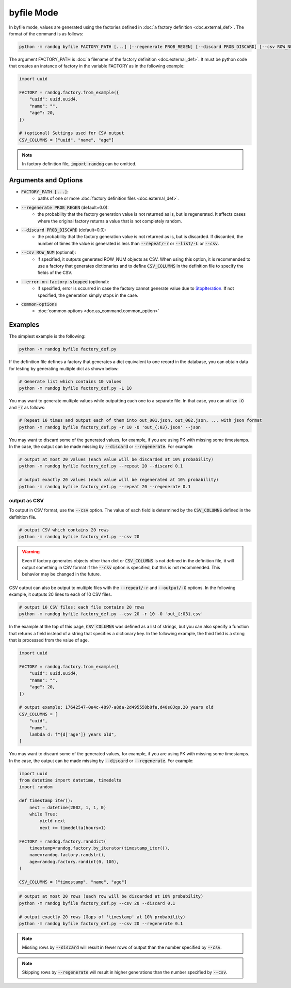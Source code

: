 byfile Mode
===========

In byfile mode, values are generated using the factories defined in :doc:`a factory definition <doc.external_def>`. The format of the command is as follows:

.. code-block:: shell

    python -m randog byfile FACTORY_PATH [...] [--regenerate PROB_REGEN] [--discard PROB_DISCARD] [--csv ROW_NUM] [--error-on-factory-stopped] [common-options]

The argument FACTORY_PATH is :doc:`a filename of the factory definition <doc.external_def>`. It must be python code that creates an instance of factory in the variable FACTORY as in the following example:

.. code-block:: python

    import uuid

    FACTORY = randog.factory.from_example({
        "uuid": uuid.uuid4,
        "name": "",
        "age": 20,
    })

    # (optional) Settings used for CSV output
    CSV_COLUMNS = ["uuid", "name", "age"]

.. note::
    In factory definition file, :code:`import randog` can be omitted.


Arguments and Options
---------------------

- :code:`FACTORY_PATH [...]`:
    - paths of one or more :doc:`factory definition files <doc.external_def>`.

- :code:`--regenerate PROB_REGEN` (default=0.0):
    - the probability that the factory generation value is not returned as is, but is regenerated. It affects cases where the original factory returns a value that is not completely random.

- :code:`--discard PROB_DISCARD` (default=0.0):
    - the probability that the factory generation value is not returned as is, but is discarded. If discarded, the number of times the value is generated is less than :code:`--repeat/-r` or :code:`--list/-L` or :code:`--csv`.

- :code:`--csv ROW_NUM` (optional):
    - if specified, it outputs generated ROW_NUM objects as CSV. When using this option, it is recommended to use a factory that generates dictionaries and to define :code:`CSV_COLUMNS` in the definition file to specify the fields of the CSV.

- :code:`--error-on-factory-stopped` (optional):
    - If specified, error is occurred in case the factory cannot generate value due to `StopIteration <https://docs.python.org/3/library/exceptions.html#StopIteration>`_. If not specified, the generation simply stops in the case.

- :code:`common-options`
    - :doc:`common options <doc.as_command.common_option>`


Examples
--------

The simplest example is the following:

.. code-block:: shell

    python -m randog byfile factory_def.py

If the definition file defines a factory that generates a dict equivalent to one record in the database, you can obtain data for testing by generating multiple dict as shown below:

.. code-block:: shell

    # Generate list which contains 10 values
    python -m randog byfile factory_def.py -L 10

You may want to generate multiple values while outputting each one to a separate file. In that case, you can utilize :code:`-O` and :code:`-r` as follows:

.. code-block:: shell

    # Repeat 10 times and output each of them into out_001.json, out_002.json, ... with json format
    python -m randog byfile factory_def.py -r 10 -O 'out_{:03}.json' --json

You may want to discard some of the generated values, for example, if you are using PK with missing some timestamps.
In the case, the output can be made missing by :code:`--discard` or :code:`--regenerate`. For example:

.. code-block:: shell

    # output at most 20 values (each value will be discarded at 10% probability)
    python -m randog byfile factory_def.py --repeat 20 --discard 0.1

    # output exactly 20 values (each value will be regenerated at 10% probability)
    python -m randog byfile factory_def.py --repeat 20 --regenerate 0.1

output as CSV
~~~~~~~~~~~~~

To output in CSV format, use the :code:`--csv` option. The value of each field is determined by the :code:`CSV_COLUMNS` defined in the definition file.

.. code-block:: shell

    # output CSV which contains 20 rows
    python -m randog byfile factory_def.py --csv 20

.. warning::
    Even if factory generates objects other than dict or :code:`CSV_COLUMNS` is not defined in the definition file, it will output something in CSV format if the :code:`--csv` option is specified, but this is not recommended. This behavior may be changed in the future.

CSV output can also be output to multiple files with the :code:`--repeat/-r` and :code:`--output/-O` options.
In the following example, it outputs 20 lines to each of 10 CSV files.

.. code-block:: shell

    # output 10 CSV files; each file contains 20 rows
    python -m randog byfile factory_def.py --csv 20 -r 10 -O 'out_{:03}.csv'

In the example at the top of this page, :code:`CSV_COLUMNS` was defined as a list of strings, but you can also specify a function that returns a field instead of a string that specifies a dictionary key.
In the following example, the third field is a string that is processed from the value of age.

.. code-block:: python

    import uuid

    FACTORY = randog.factory.from_example({
        "uuid": uuid.uuid4,
        "name": "",
        "age": 20,
    })

    # output example: 17642547-0a4c-4897-a8da-2d495558b8fa,d40s8Jqs,20 years old
    CSV_COLUMNS = [
        "uuid",
        "name",
        lambda d: f"{d['age']} years old",
    ]

You may want to discard some of the generated values, for example, if you are using PK with missing some timestamps.
In the case, the output can be made missing by :code:`--discard` or :code:`--regenerate`. For example:

.. code-block:: python

    import uuid
    from datetime import datetime, timedelta
    import random

    def timestamp_iter():
        next = datetime(2002, 1, 1, 0)
        while True:
            yield next
            next += timedelta(hours=1)

    FACTORY = randog.factory.randdict(
        timestamp=randog.factory.by_iterator(timestamp_iter()),
        name=randog.factory.randstr(),
        age=randog.factory.randint(0, 100),
    )

    CSV_COLUMNS = ["timestamp", "name", "age"]

.. code-block:: shell

    # output at most 20 rows (each row will be discarded at 10% probability)
    python -m randog byfile factory_def.py --csv 20 --discard 0.1

    # output exactly 20 rows (Gaps of 'timestamp' at 10% probability)
    python -m randog byfile factory_def.py --csv 20 --regenerate 0.1

.. note::
    Missing rows by :code:`--discard` will result in fewer rows of output than the number specified by :code:`--csv`.

.. note::
    Skipping rows by :code:`--regenerate` will result in higher generations than the number specified by :code:`--csv`.
